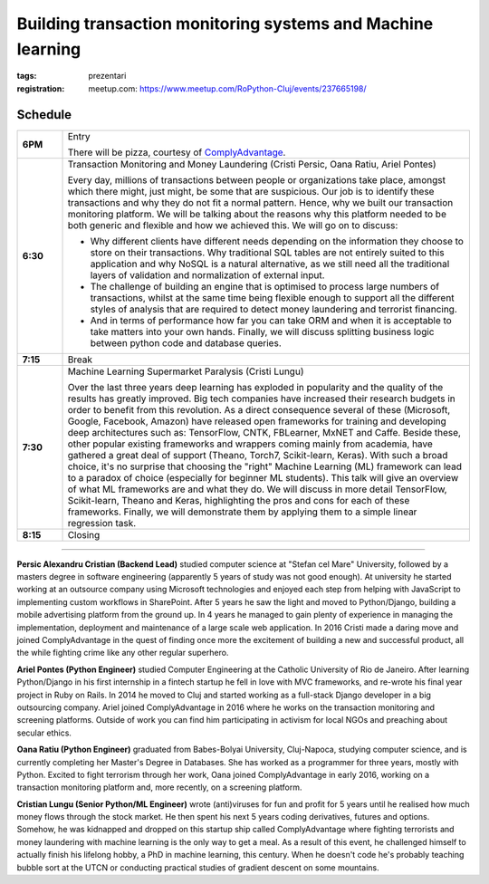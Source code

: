 ﻿Building transaction monitoring systems and Machine learning
###############################################################

:tags: prezentari
:registration:
    meetup.com: https://www.meetup.com/RoPython-Cluj/events/237665198/

Schedule
========

.. list-table::
    :stub-columns: 1
    :widths: 10 90


    * - 6PM
      - Entry

        There will be pizza, courtesy of `ComplyAdvantage <https://complyadvantage.com/>`_.

    * - 6:30
      - Transaction Monitoring and Money Laundering (Cristi Persic, Oana Ratiu, Ariel Pontes)

        Every day, millions of transactions between people or organizations
        take place, amongst which there might, just might, be some that are
        suspicious. Our job is to identify these transactions and why they do
        not fit a normal pattern. Hence, why we built our transaction
        monitoring platform. We will be talking about the reasons why this
        platform needed to be both generic and flexible and how we achieved
        this. We will go on to discuss:

        * Why different clients have different needs depending on the
          information they choose to store on their transactions. Why
          traditional SQL tables are not entirely suited to this application and
          why NoSQL is a natural alternative, as we still need all the
          traditional layers of validation and normalization of external input.
        * The challenge of building an engine that is optimised to process
          large numbers of transactions, whilst at the same time being flexible
          enough to support all the different styles of analysis that are
          required to detect money laundering and terrorist financing.
        * And in terms of performance how far you can take ORM and when it is
          acceptable to take matters into your own hands. Finally, we will
          discuss splitting business logic between python code and database
          queries.

    * - 7:15
      - Break

    * - 7:30
      - Machine Learning Supermarket Paralysis (Cristi Lungu)

        Over the last three years deep learning has exploded in popularity and
        the quality of the results has greatly improved. Big tech companies
        have increased their research budgets in order to benefit from this
        revolution. As a direct consequence several of these (Microsoft,
        Google, Facebook, Amazon) have released open frameworks for training
        and developing deep architectures such as: TensorFlow, CNTK,
        FBLearner, MxNET and Caffe. Beside these, other popular existing
        frameworks and wrappers coming mainly from academia, have gathered a
        great deal of support (Theano, Torch7, Scikit-learn, Keras). With such
        a broad choice, it's no surprise that choosing the "right" Machine
        Learning (ML) framework can lead to a paradox of choice (especially
        for beginner ML students). This talk will give an overview of what ML
        frameworks are and what they do. We will discuss in more detail
        TensorFlow, Scikit-learn, Theano and Keras, highlighting the pros and
        cons for each of these frameworks. Finally, we will demonstrate them
        by applying them to a simple linear regression task.

    * - 8:15
      - Closing

-------

**Persic Alexandru Cristian (Backend Lead)** studied computer science at
"Stefan cel Mare" University, followed by a masters degree in software
engineering (apparently 5 years of study was not good enough). At
university he started working at an outsource company using Microsoft
technologies and enjoyed each step from helping with JavaScript to
implementing custom workflows in SharePoint. After 5 years he saw the
light and moved to Python/Django, building a mobile advertising
platform from the ground up. In 4 years he managed to gain plenty of
experience in managing the implementation, deployment and maintenance
of a large scale web application. In 2016 Cristi made a daring move
and joined ComplyAdvantage in the quest of finding once more the
excitement of building a new and successful product, all the while
fighting crime like any other regular superhero.

**Ariel Pontes (Python Engineer)** studied Computer Engineering at
the Catholic University of Rio de Janeiro. After learning
Python/Django in his first internship in a fintech startup he fell in
love with MVC frameworks, and re-wrote his final year project in Ruby
on Rails. In 2014 he moved to Cluj and started working as a full-stack
Django developer in a big outsourcing company. Ariel joined
ComplyAdvantage in 2016 where he works on the transaction monitoring
and screening platforms. Outside of work you can find him
participating in activism for local NGOs and preaching about secular
ethics.

**Oana Ratiu (Python Engineer)** graduated from Babes-Bolyai
University, Cluj-Napoca, studying computer science, and is currently
completing her Master's Degree in Databases. She has worked as a
programmer for three years, mostly with Python. Excited to fight
terrorism through her work, Oana joined ComplyAdvantage in early 2016,
working on a transaction monitoring platform and, more recently, on a
screening platform.

**Cristian Lungu (Senior Python/ML Engineer)** wrote (anti)viruses for fun
and profit for 5 years until he realised how much money flows through
the stock market. He then spent his next 5 years coding derivatives,
futures and options. Somehow, he was kidnapped and dropped on this
startup ship called ComplyAdvantage where fighting terrorists and
money laundering with machine learning is the only way to get a meal.
As a result of this event, he challenged himself to actually finish
his lifelong hobby, a PhD in machine learning, this century. When he
doesn't code he's probably teaching bubble sort at the UTCN or
conducting practical studies of gradient descent on some mountains.

